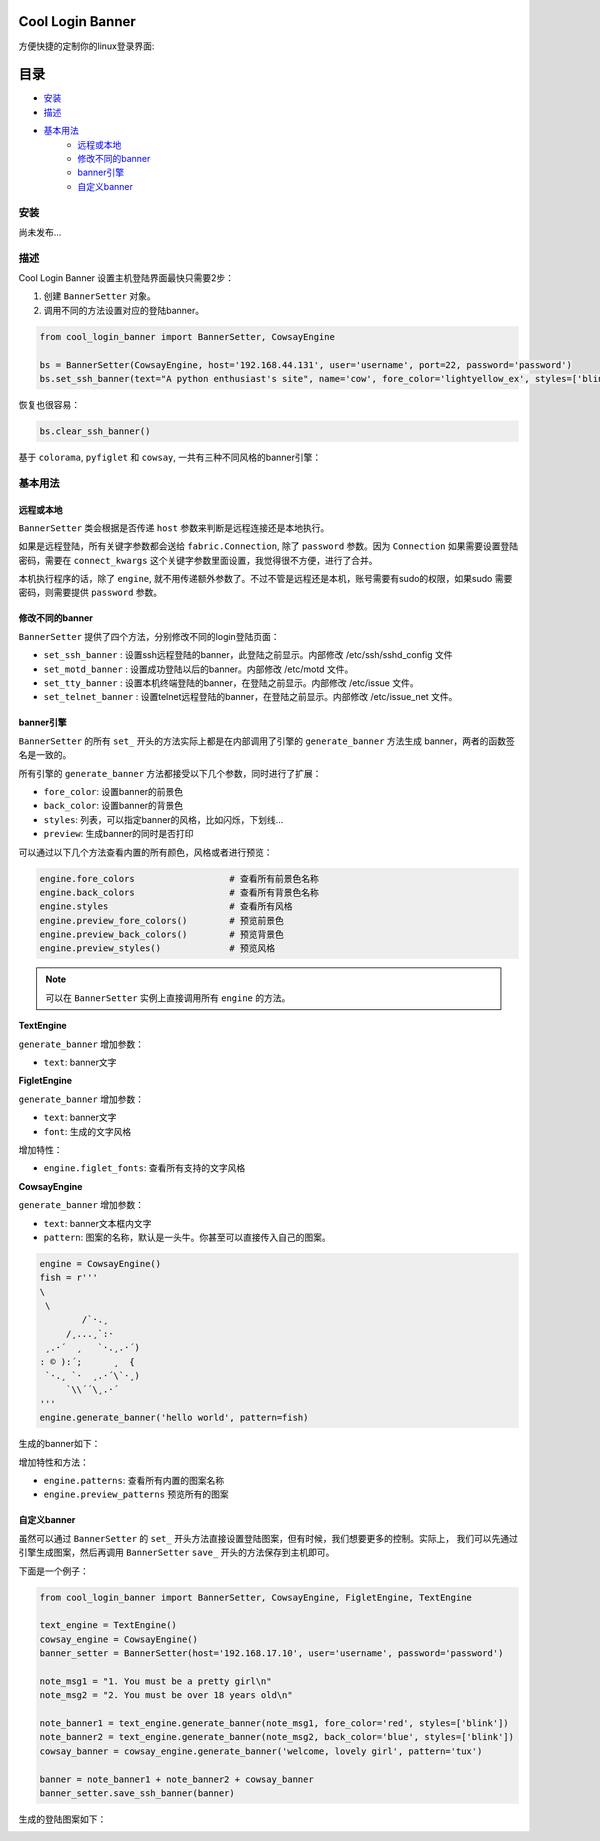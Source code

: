 Cool Login Banner
==================

方便快捷的定制你的linux登录界面:

.. image:: ./docs/img/login_banner.gif
    :width: 400

目录
===========

- `安装`_
- `描述`_
- `基本用法`_
    - `远程或本地`_
    - `修改不同的banner`_
    - `banner引擎`_
    - `自定义banner`_

安装
----------

尚未发布...

描述
----------

Cool Login Banner 设置主机登陆界面最快只需要2步：

1. 创建 ``BannerSetter`` 对象。
2. 调用不同的方法设置对应的登陆banner。

.. code-block:: python

    from cool_login_banner import BannerSetter, CowsayEngine

    bs = BannerSetter(CowsayEngine, host='192.168.44.131', user='username', port=22, password='password')
    bs.set_ssh_banner(text="A python enthusiast's site", name='cow', fore_color='lightyellow_ex', styles=['blink'])

恢复也很容易：

.. code-block:: python

    bs.clear_ssh_banner()

基于 ``colorama``, ``pyfiglet`` 和 ``cowsay``, 一共有三种不同风格的banner引擎：

.. image:: ./docs/img/text_engine.png
    :width: 400

.. image:: ./docs/img/figlet_engine.png
    :width: 400

.. image:: ./docs/img/cowsay_engine.png
    :width: 400

基本用法
--------

远程或本地
~~~~~~~~~~~~~

``BannerSetter`` 类会根据是否传递 ``host`` 参数来判断是远程连接还是本地执行。

如果是远程登陆，所有关键字参数都会送给 ``fabric.Connection``, 除了 ``password`` 参数。因为 ``Connection``
如果需要设置登陆密码，需要在 ``connect_kwargs`` 这个关键字参数里面设置，我觉得很不方便，进行了合并。

本机执行程序的话，除了 ``engine``, 就不用传递额外参数了。不过不管是远程还是本机，账号需要有sudo的权限，如果sudo
需要密码，则需要提供 ``password`` 参数。

修改不同的banner
~~~~~~~~~~~~~~~~~~~

``BannerSetter`` 提供了四个方法，分别修改不同的login登陆页面：

- ``set_ssh_banner`` : 设置ssh远程登陆的banner，此登陆之前显示。内部修改 /etc/ssh/sshd_config 文件
- ``set_motd_banner`` : 设置成功登陆以后的banner。内部修改 /etc/motd 文件。
- ``set_tty_banner`` : 设置本机终端登陆的banner，在登陆之前显示。内部修改 /etc/issue 文件。
- ``set_telnet_banner`` : 设置telnet远程登陆的banner，在登陆之前显示。内部修改 /etc/issue_net 文件。

banner引擎
~~~~~~~~~~~~~~~~

``BannerSetter`` 的所有 ``set_`` 开头的方法实际上都是在内部调用了引擎的 ``generate_banner`` 方法生成
banner，两者的函数签名是一致的。

所有引擎的 ``generate_banner`` 方法都接受以下几个参数，同时进行了扩展：

- ``fore_color``: 设置banner的前景色
- ``back_color``: 设置banner的背景色
- ``styles``: 列表，可以指定banner的风格，比如闪烁，下划线...
- ``preview``: 生成banner的同时是否打印

可以通过以下几个方法查看内置的所有颜色，风格或者进行预览：

.. code-block:: python

    engine.fore_colors                  # 查看所有前景色名称
    engine.back_colors                  # 查看所有背景色名称
    engine.styles                       # 查看所有风格
    engine.preview_fore_colors()        # 预览前景色
    engine.preview_back_colors()        # 预览背景色
    engine.preview_styles()             # 预览风格

.. note::

    可以在 ``BannerSetter`` 实例上直接调用所有 ``engine`` 的方法。

**TextEngine**

``generate_banner`` 增加参数：

- ``text``: banner文字

**FigletEngine**

``generate_banner`` 增加参数：

- ``text``: banner文字
- ``font``: 生成的文字风格

增加特性：

- ``engine.figlet_fonts``: 查看所有支持的文字风格

**CowsayEngine**

``generate_banner`` 增加参数：

- ``text``: banner文本框内文字
- ``pattern``: 图案的名称，默认是一头牛。你甚至可以直接传入自己的图案。

.. code-block:: python

    engine = CowsayEngine()
    fish = r'''
    \
     \
            /`·.¸
         /¸...¸`:·
     ¸.·´  ¸   `·.¸.·´)
    : © ):´;      ¸  {
     `·.¸ `·  ¸.·´\`·¸)
         `\\´´\¸.·´
    '''
    engine.generate_banner('hello world', pattern=fish)

生成的banner如下：

.. image:: ./docs/img/fish.png
    :width: 400

增加特性和方法：

- ``engine.patterns``: 查看所有内置的图案名称
- ``engine.preview_patterns`` 预览所有的图案

自定义banner
~~~~~~~~~~~~~~~~

虽然可以通过 ``BannerSetter`` 的 ``set_`` 开头方法直接设置登陆图案，但有时候，我们想要更多的控制。实际上，
我们可以先通过引擎生成图案，然后再调用 ``BannerSetter`` ``save_`` 开头的方法保存到主机即可。

下面是一个例子：

.. code-block:: python

    from cool_login_banner import BannerSetter, CowsayEngine, FigletEngine, TextEngine

    text_engine = TextEngine()
    cowsay_engine = CowsayEngine()
    banner_setter = BannerSetter(host='192.168.17.10', user='username', password='password')

    note_msg1 = "1. You must be a pretty girl\n"
    note_msg2 = "2. You must be over 18 years old\n"

    note_banner1 = text_engine.generate_banner(note_msg1, fore_color='red', styles=['blink'])
    note_banner2 = text_engine.generate_banner(note_msg2, back_color='blue', styles=['blink'])
    cowsay_banner = cowsay_engine.generate_banner('welcome, lovely girl', pattern='tux')

    banner = note_banner1 + note_banner2 + cowsay_banner
    banner_setter.save_ssh_banner(banner)

生成的登陆图案如下：

.. image:: ./docs/img/customize_banner.gif
    :width: 400
